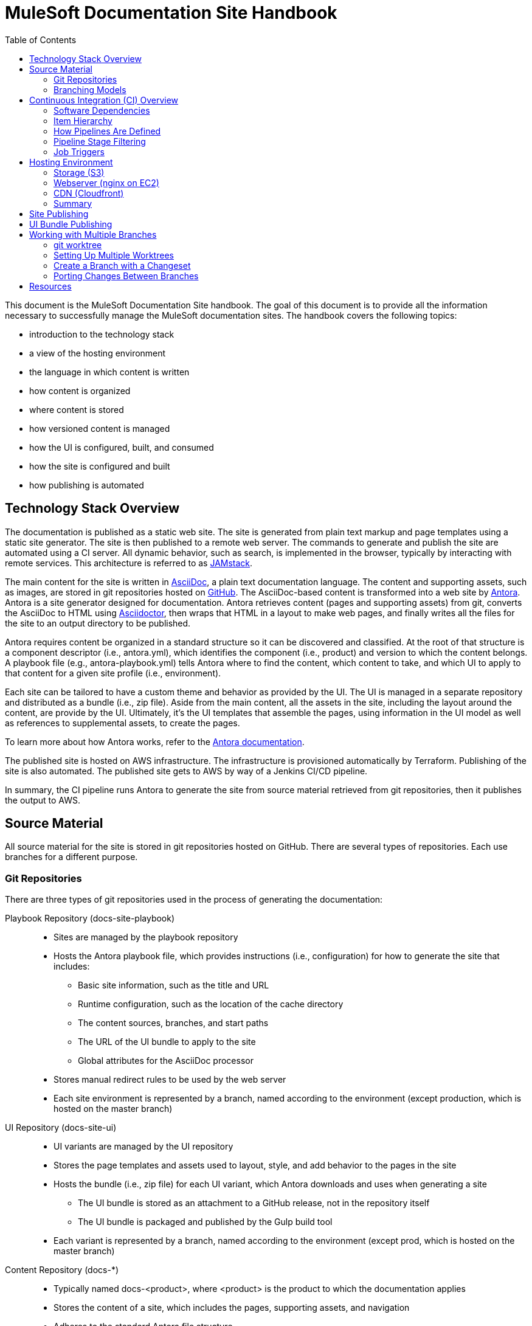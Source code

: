 = MuleSoft Documentation Site Handbook
// Settings:
:idprefix:
:idseparator: -
ifdef::env-github[]
:!toc-title:
:note-caption: :paperclip:
endif::[]
// URLs:
:url-jamstack: https://jamstack.org
:url-asciidoc: https://asciidoctor.org/docs/what-is-asciidoc/
:url-asciidoctor: https://asciidoctor.org
:url-antora: https://antora.org
:url-antora-docs: https://docs.antora.org
:url-github: https://github.com/mulesoft/?q=docs-
:url-jenkins: https://jenkins.io
:url-jenkins-docs: https://jenkins.io/doc/
:url-awscli-docs: https://docs.aws.amazon.com/cli/
:toc:

This document is the MuleSoft Documentation Site handbook.
The goal of this document is to provide all the information necessary to successfully manage the MuleSoft documentation sites.
The handbook covers the following topics:

* introduction to the technology stack
* a view of the hosting environment
* the language in which content is written
* how content is organized
* where content is stored
* how versioned content is managed
* how the UI is configured, built, and consumed
* how the site is configured and built
* how publishing is automated

== Technology Stack Overview

The documentation is published as a static web site.
The site is generated from plain text markup and page templates using a static site generator.
The site is then published to a remote web server.
The commands to generate and publish the site are automated using a CI server.
All dynamic behavior, such as search, is implemented in the browser, typically by interacting with remote services.
This architecture is referred to as {url-jamstack}[JAMstack].

The main content for the site is written in {url-asciidoc}[AsciiDoc], a plain text documentation language.
The content and supporting assets, such as images, are stored in git repositories hosted on {url-github}[GitHub].
The AsciiDoc-based content is transformed into a web site by {url-antora}[Antora].
Antora is a site generator designed for documentation.
Antora retrieves content (pages and supporting assets) from git, converts the AsciiDoc to HTML using {url-asciidoctor}[Asciidoctor], then wraps that HTML in a layout to make web pages, and finally writes all the files for the site to an output directory to be published.

Antora requires content be organized in a standard structure so it can be discovered and classified.
At the root of that structure is a component descriptor (i.e., antora.yml), which identifies the component (i.e., product) and version to which the content belongs.
A playbook file (e.g., antora-playbook.yml) tells Antora where to find the content, which content to take, and which UI to apply to that content for a given site profile (i.e., environment).

Each site can be tailored to have a custom theme and behavior as provided by the UI.
The UI is managed in a separate repository and distributed as a bundle (i.e., zip file).
Aside from the main content, all the assets in the site, including the layout around the content, are provide by the UI.
Ultimately, it's the UI templates that assemble the pages, using information in the UI model as well as references to supplemental assets, to create the pages.

To learn more about how Antora works, refer to the {url-antora-docs}[Antora documentation].

The published site is hosted on AWS infrastructure.
The infrastructure is provisioned automatically by Terraform.
Publishing of the site is also automated.
The published site gets to AWS by way of a Jenkins CI/CD pipeline.

In summary, the CI pipeline runs Antora to generate the site from source material retrieved from git repositories, then it publishes the output to AWS.

== Source Material

All source material for the site is stored in git repositories hosted on GitHub.
There are several types of repositories.
Each use branches for a different purpose.

=== Git Repositories

There are three types of git repositories used in the process of generating the documentation:

Playbook Repository (docs-site-playbook)::
* Sites are managed by the playbook repository
* Hosts the Antora playbook file, which provides instructions (i.e., configuration) for how to generate the site that includes:
 ** Basic site information, such as the title and URL
 ** Runtime configuration, such as the location of the cache directory
 ** The content sources, branches, and start paths
 ** The URL of the UI bundle to apply to the site
 ** Global attributes for the AsciiDoc processor
* Stores manual redirect rules to be used by the web server
* Each site environment is represented by a branch, named according to the environment (except production, which is hosted on the master branch)

UI Repository (docs-site-ui)::
* UI variants are managed by the UI repository
* Stores the page templates and assets used to layout, style, and add behavior to the pages in the site
* Hosts the bundle (i.e., zip file) for each UI variant, which Antora downloads and uses when generating a site
 ** The UI bundle is stored as an attachment to a GitHub release, not in the repository itself
 ** The UI bundle is packaged and published by the Gulp build tool
* Each variant is represented by a branch, named according to the environment (except prod, which is hosted on the master branch)

Content Repository (docs-*)::
* Typically named docs-<product>, where <product> is the product to which the documentation applies
* Stores the content of a site, which includes the pages, supporting assets, and navigation
* Adheres to the standard Antora file structure
* Each version is represented by a branch

=== Branching Models

Different branching models are used for the different repository types.
In all, branches are used to manage different sites, UI variants, product versions, and changesets.

==== Branches As Sites

In the playbook repository (docs-site-playbook), there exists one branch per environment, referred to as a publication branch.
A publication branch is typically named after the environment to which it publishes.
Those mappings are as follows:

* master - production English site
* jp - production Japanese site
* beta - beta sites
* sandbox - sandbox site

The site is described by the Antora playbook file named antora-playbook.yml located in each branch.
When changes are made to a publication branch in the playbook repository (i.e., commits are pushed to it), the corresponding job runs automatically.
Antora grabs the latest content from all the content sources listed in the playbook.
Antora also grabs the UI bundle specified in the playbook.
Using that source material, Antora generates the site.
The job then publishes the site to its associated domain.

Publication branches in the playbook repository are inherently divergent (i.e., they are orphan branches).
While the branches may share a common ancestor, they're updated independently to suit the needs of that environment.
Site branches may occasionally be synchronized and/or accept changes applied to other site branches.

==== Branches As UI Variants

In the UI repository (docs-site-ui), there exists one branch per variant, referred to as a variant branch.
A variant branch is typically named after the variant to which it publishes (using 4 characters).
Those mappings are as follows:

* master - the UI for the English site (prod)
* japn - the UI for the Japanese site
* beta - the UI for the beta sites

When changes are made to a variant branch in the UI repository (i.e., commits are pushed to it), the corresponding job runs automatically and publishes a new release (i.e., bundle) of the UI variant.
UI bundles are built and released by Gulp.
UI bundles are attached to a GitHub release in the same repository, qualified by the name of the variant (e.g., beta-2).

Variant branches are inherently divergent (i.e., orphan branches).
While they may share a common ancestor, they're updated independently to customize them for the site they serve.
Variant branches may occasionally be synchronized and/or accept changes applied to other UI branches.

==== Branches As Component Versions

Branches in the content repositories are used to store different versions of the documentation for a product.
The name of a branch does not determine the documentation version.
Rather, the version is determined by the `version` field in the Antora component descriptor (antora.yml) in that branch.
Typically, though, there is a one-to-one mapping between branch and component version.
If a component isn't versioned, the content typically resides on the master (or latest) branch.

A component version branch is only used if it's identified by a content source in the playbook file.

==== Branches As Changesets

Each repository type listed above can also have zero or more branches that start with DOCS-.
The branch name should map to an issue in JIRA.
These branches hold a changeset to modify the subject of the repository, whether it be the playbook, the UI, or the content.
Each changeset branch should track the canonical branch to which the changeset applies.

When changeset branches in the playbook and UI repositories are created and destroyed, corresponding jobs in Jenkins are created and destroyed automatically.
We can think of changeset branches and the jobs as transient.

Depending on the repository type, the pipeline in changeset branches will only run up to a certain point.

* Changeset branches in the _playbook repository_ trigger a pipeline that runs up to, but not including, the publishing stage (does not publish the site)
 ** This behavior is controlled by a condition in the Jenkins pipeline
* Changeset branches in the _UI repository trigger_ a pipeline that runs up to, but not including, the release stage (does not release the bundle)
 ** This behavior is controlled by a condition in the Jenkins pipeline

Changeset branches in a _content repository_ do not trigger a pipeline.

Now that you have an idea of how the source material is stored and organized, let's dive deeper into the CI/CD setup.

== Continuous Integration (CI) Overview

Generation, publication, and promotion of all MuleSoft documentation sites is automated and managed by a continuous integration (CI) server.
That CI server is {url-jenkins}[Jenkins].

Jenkins runs build jobs defined in pipelines.
Build jobs handle all aspects of the site publishing process, including building each UI variant bundle, generating each site, publishing the sites to the web hosting infrastructure, invalidating the CDN cache(s), and, if relevant, promoting the site from pre-production to production.
Since this process is carried out automatically, both in response to changes and on a schedule, this is also classified as a continuous deployment (CD) process.

This section explains what software the CI jobs use, how the jobs are created and organized, and which stages of a pipeline get used when a job is run.

=== Software Dependencies

The CI jobs are designed to run on a Debian/Ubuntu Linux agent.
The jobs use the following software:

* Bash (command: `bash`)
* git (command: `git`)
* Node 10 (commands: `node` and `npm`)
* aws CLI (command: `aws`)
* jq (command: `jq`)

The rest of the software is downloaded and installed by the job itself.

The jobs also require credentials to be configured in Jenkins to access remote services such as git repositories on GitHub and infrastructure on AWS.
The identifiers for these credentials are specified at the top of each pipeline file.

=== Item Hierarchy

CI jobs are organized in a hierarchy under the Developer Documents (application/Developer Documents) group in Jenkins.
The jobs are created automatically by the top-level item (the organization).
There are three levels to this hierarchy, which are described in this section.

Organization (i.e., repository scanner)::
* Presented as a folder in Jenkins
* Scans for repositories in the `mulesoft` organization on GitHub
* Creates jobs for each branch of each repository that matches the specified criteria
 ** Repository criteria: Repository name matches docs-site-playbook or docs-site-ui
 ** Branch criteria: Branch contains a Jenkinsfile at the root of the repository tree
* If the repository matches the criteria, the scanner creates a multi-branch pipeline job for that repository
* If a branch in one of those repositories matches the criteria, that branch is included in the multi-branch pipeline job

Multi-branch pipeline (i.e., branch scanner)::
* Presented as a folder in Jenkins
* Watches for branches in the specified repository on GitHub and creates a job for each branch that matches the specified criteria
 ** The criteria is inherited if the job was created by the repository scanner

Branch pipeline (i.e., job)::
* Presented as a job in Jenkins
* The job that executes the pipeline file (typically Jenkinsfile) for a specified branch of a repository
* Monitors the repository and runs when new commits are added to the branch
* Runs on a scheduled if configured by the pipeline (see triggers section in Jenkinsfile)
* The job configuration is controlled entirely by the declarative pipeline in Jenkinsfile
+
NOTE: The form for the job in the web interface is read only.

=== How Pipelines Are Defined

The actions performed by a job are described in a {url-jenkins-docs}book/pipeline/getting-started/[Jenkins Pipeline].
First and foremost, the pipeline defines the commands (i.e., actions) to run.
Those commands are organized into steps, which are further organized into stages.
The pipeline includes additional configuration, some of which tells the CI server how, where, and when to run the job, and some needed by the commands themselves.

All Jenkins jobs are described using a declarative pipeline (not a scripted pipeline).
The declarative pipeline is defined in a {url-jenkins-docs}book/pipeline/jenkinsfile/[Jenkinsfile] and written in a {url-jenkins-docs}book/pipeline/syntax/[Groovy-style DSL].

A declarative pipeline organizes the build into steps that run inside stages, with configuration weaved throughout.
A declarative pipeline typically accesses credentials stored in the global Jenkins configuration.
The Jenkinsfile is stored in the git repository in the branch that it builds (i.e.,. the pipeline is scoped to the branch).
A pipeline can access the name of the branch from which it was launched via the `BRANCH_NAME` environment variable.
This comes in handy for filtering pipeline stages.

=== Pipeline Stage Filtering

If the commit message ends with `[skip ci]`, all stages of the pipeline will be skipped regardless of which branch is being run.
This filtering is handled using a `when` condition in each stage:

[source,groovy]
----
when { not { environment name: 'SKIP_CI', value: 'true' } }
----

Each pipeline defines the canonical branch in the `gitBranch` variable at the top of the pipeline file:

[source,groovy]
----
def gitBranch = 'master'
----

If the current branch matches the branch specified (meaning the job is being run from that branch), the job will run all the stages in the pipeline.
If the branch does not match the branch specified (meaning the job is being run from a different branch), the job will exclude any stage that deploys the artifacts.
This filtering is done using a `when` condition in the stage.
For example:

[source,groovy]
----
when { allOf { not { environment name: 'SKIP_CI', value: 'true' }; environment name: 'BRANCH_NAME', value: gitBranch } }
----

When the current branch does not match the branch specified, its typically a changeset branch (e.g., DOCS-1234).
In this case, we want the site to be built to catch any errors, just not published.

=== Job Triggers

By default, jobs are triggered when a commit is pushed to the branch with which that job is associated.
This hook is set up automatically by the branch scanner of the multi-branch pipeline.

A declarative pipeline can also configure itself to run on a schedule.
This configuration is done using the `triggers` clause in the pipeline.
For example:

[source,groovy]
----
triggers {
  cron(cronSchedule)
}
----

The scheduled job is either registered or updated, as necessary, during initialization each time the job runs.
Therefore, to make a change to the trigger, you need to push a commit to the branch so the job runs.
That will, in turn, register the trigger, which will be active from that point forward.

== Hosting Environment

The MuleSoft documentation sites are hosted on AWS infrastructure.
The infrastructure is provisioned using Terraform scripts.
This section identifies the services used and how the files move through them.

=== Storage (S3)

The files served by the web server are stored in an S3 bucket.
Each environment uses a dedicated S3 bucket.
For most environments, the files are stored in the root of the bucket.
The exception is the beta environment, which uses subfolders to store each discrete beta site.

The files are copied to the S3 bucket by the CI job using the `aws` command (either `cp` or `sync`).

=== Webserver (nginx on EC2)

The files are servced by an nginx web server running on an EC2 server.
The web server is configured to serve files from the corresponding S3 bucket.
The web server also uses redirect rules to route URLs.
Those rules are published to the S3 bucket by the CI job.
The redirect rules may either come from manual redirects stored in the playbook repositories, redirects generate by Antora from page aliases, or both.
The EC2 server then pulls those rules from the S3 bucket using a scheduled task.

=== CDN (Cloudfront)

The sites are always proxied by a Cloudfront CDN.
The CDN caches the files in an edge location closer to the requester and enables access to the site via HTTPS.

For the production sites (English and Japanese), the CDN serves yet another purpose: to provide nginx access to a private bucket.
The S3 buckets for these sites are private.
To allow the web server to access them easily, a second CDN is used to give the files in that bucket a public URL (aka backend CDN).
Cloudfront is able to access private buckets without any additional configuration.
The web server then accesses the files through the backend CDN URL instead of accessing the bucket directly.

=== Summary

The AWS services used are as follows:

* S3 - stores the files for the website
* EC2 - runs the nginx server
* nginx - serves the files from the S3 bucket; applies the redirect rules
* Cloudfront - acts as a CDN; provides nginx access to files in a private bucket

This infrastructure is provisioned using Terraform scripts.

== Site Publishing

This section goes into more detail about how sites get published.

Due to how the CI server is configured, a CI job runs for every branch in the docs-site-playbook repository that contains a Jenkinsfile.
That also means each branch can configure its own CI pipeline.
Assuming the Jenkinsfile on the branch is not modified, the CI job will run Antora automatically.
That means, by default, Antora is run on every branch that contains a Jenkinsfile.

The Jenkinsfile is configured to only run the Publish and Promote stages under certain conditions:

Publish:: Only runs if the current branch matches the value of the gitBranch variable.
Promote:: Only runs if the current branch matches the value of the gitBranch variable *and* the job was triggered manually with the pipeline parameter set to "build and promote" or "promote only".

NOTE: The job accesses the name of the branch from which it was launched via the BRANCH_NAME environment variable.

In the Publish stage, the files are copied to S3 using the {url-awscli-docs}[AWS CLI] (command: `aws`).
If the job was triggered by a schedule, and is running on a Sunday, the files are synced to the S3 bucket instead of copied (to purge removed files).

If any files were published and/or promoted, the pipeline will invalidate the relevant CDN caches.

In the production pipeline (branch: master), the xref validator is run before the site is generated.
If there are any xref errors, the build will be aborted.

The production and jp pipelines publish to a staging (i.e., pre-production) environment by default.
Promotion from staging to production only happens if the job is triggered manually and the pipeline parameter is set to "build and promote" or "promote only".
If the latter option is selected, the site will be promoted directly from the staging bucket without being rebuilt.

The production, jp, and beta pipelines are configured to automatically run twice a day, even if no commits are pushed to the corresponding playbok repository.

While the Japanese site (branch: jp) has its own buckets, it shares the same web server as the English site (branch: master).
The Japanese site is mapped to the /jp/ pathname of the production site.
The files for the Japanese site are copied to the /jp/ folder in the bucket to simplify the nginx proxy configuration.

To create a new site environment, you first need to provide the necessary infrastructure using Terraform (not covered here).
Next, create a new branch (starting from the branch for whichever environment the site should be derived).
Then, update the gitBranch variable in the Jenkinsfile to match that branch name.
(You may decide to update the name and description fields in package.json as well, then run `npm i` to update the lock file).
Finally, push the branch to the remote repository.
Jenkins will automatically create a pipeline job for that environment, which will generate and publish the site.

== UI Bundle Publishing

This section goes into more detail about how UI bundles get published.

Due to how the CI server is configured, a CI job runs for every branch in the docs-site-ui repository that contains a Jenkinsfile.
That also means each branch can configure its own CI pipeline.
Assuming the Jenkinsfile on the branch is not modified, the CI job will bundle (i.e., package) the UI automatically.
That means, by default, the UI is bundled for every branch that contains a Jenkinsfile.

If that branch is a release branch, the UI bundle will also be published.
In other words, a UI bundle is published for each variant (e.g., prod, beta, japn, etc).

When the UI bundle is published, the repository is tagged with the next release number in the sequence for that variant (e.g., prod-10, beta-12) and the UI bundle is attached to the GitHub release associated with that tag.
The UI bundle is then available via a public URL provided by the GitHub repository (which can be found from the Releases tab).
The tag is also the UI bundle's version.
During the release, that version gets injected into the ui.yml file in the UI bundle.

The release is performed using the `gulp release` task in the Release stage.
A release is made for every commit that is pushed to a release branch (the branch that matches the gitBranch variable) unless the commit message ends with the string `[skip ci]`.

The Jenkinsfile is configured to only run the Release stage under the following circumstance: the current branch matches the value of the gitBranch variable.

To create a new UI variant, create a new 4-letter branch (starting from the branch for whichever variant the UI should be derived).
Then, update the gitBranch variable in the Jenkinsfile to match that branch name.
(You may decide to update the name and description fields in package.json as well, then run `npm i` to update the lock file).
Finally, push the branch to the remote repository.
Jenkins will automatically create a pipeline job for that variant, which will tag the repository, create a release on GitHub, and publish the UI bundle to that release.

== Working with Multiple Branches

As you've learned, branches are used heavily in the MuleSoft documentation platform.
They're used for managing site playbooks, UI variants, and documentation versions.
You'll be using them a lot, and that means having to frequently switch between them.
Since branches reuse the same worktree by default, this can make working with multiple branches concurrently a real pain.
Fortunately, git has a solution for this problem: _multiple worktrees_.

=== git worktree

git allows you to map branches in a repository to folders on your local filesystem using the `git worktree` command.
That means you can have multiple branches "`checked out`" at the same time and be able to work with them independently.
It's a surprising useful tool.

The next section walks you through how to set up a worktree for each branch.

=== Setting Up Multiple Worktrees

For this tutorial, we'll be using the docs-site-ui repository to set up multiple worktrees.

First create an empty folder that matches the name of the repository, docs-site-ui.

 $ mkdir docs-site-ui

This folder will contain the folders for each worktree.
Switch to that folder and clone the repository.
The last argument tells git to name the repository folder after the default branch (our default worktree).

 $ cd docs-site-ui
   git clone -b master https://github.com/mulesoft/docs-site-ui master
   cd master

Now you've cloned the repository and you are in the folder for the first worktree, this one for the master branch.

The next step is to set up another worktree.
Use the worktree command to checkout the japn branch into a separate worktree which is adjacent to the master folder:

 $ git worktree add -b japn ../japn

Now you see two folders under the docs-site-ui folder, master and japn.
What's interesting about these folders is that they're not independent repositories (i.e., separate git clones), but rather two different worktrees associated with the same local repository.
You're just allow worktrees for two different branches to be active at the same time.

You can set up additional worktrees in the same manner:

 $ git worktree add -b beta ../beta

The advantage of this setup is that you never have to tell git to switch branches.
Instead, you change folders.
That way, any local changes you left behind in one branch remain untouched when you're working with a different branch.
So it's easier to manage changesets for each branch.
It's also easier to port changes between them, as we'll learn.

=== Create a Branch with a Changeset

To create a changeset for a branch, you'll work entirely in the folder containing the worktree for that branch.
Since the worktree is linked to that branch, this sets you up to make a changeset starting from that branch.

Let's assume we want to make a change to the japn UI variant.
First, switch to the japn folder:

 $ cd japn

Next, create a changeset branch:

 $ git checkout -b DOCS-1001

The changeset branch is started from the japn branch and automatically configured to track it.
You're now ready to start making changes.

Once you've committed all the changes, you can push this branch to the remote:

 $ git push origin DOCS-1001

When you issue the PR, be sure to select the japn as the target.

When you're done, switch back to the japn branch:

 $ git switch -

As you might suspect, you could use a separate worktrees for your changeset branches too.
Instead of creating the new branch using the checkout command, you create the new branch using the worktree command instead:

 $ git worktree add -b DOCS-1002 ../DOCS-1002

This is exactly the same as creating a new branch from the japn branch, except you get a dedicated worktree as well.
To use it, switch to the new folder:

 $ cd ../DOCS-1002

When you're done with this branch, switch back to the primary branch and remove the changeset branch and worktree using:

 $ cd ../japn
   git worktree remove ../DOCS-1002

Using the multiple worktrees, it's also possible to port changes between branches.

=== Porting Changes Between Branches

In this system, branches are inherently divergent.
While the branches may share a common ancestor, they must be updated independently.
But multiple worktrees can help us with that.
If the branches are kept close enough in sync (in terms of current state, not history), you can cherry-pick a commit from one to another.

Let's say we want to bring over a change from the master branch to the japn branch of the UI repository.
To do so, we first switch to the folder for the japn branch.

 $ cd jpan

First, we can look at the log for the master branch from this folder:

 $ git log master

That allows us to figure out which commit to grab.
Remember, this is all part of the same repository.
Once you've identified the commit (or commits) you want, you can pull it into the current branch.

 $ git cherry-pick <commit-id>

When you are done pulling over changes, push the result.
Just remember to push it to the correct branch.

== Resources

* {url-antora-docs}[Antora documentation]
* {url-awscli-docs}[AWS CLI documentation]
* {url-jenkins-docs}[Jenkins documentation]

